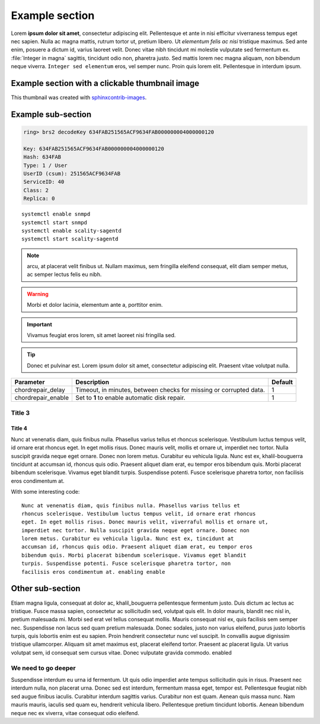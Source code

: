 Example section
===============

Lorem **ipsum dolor sit amet**, consectetur adipiscing elit. Pellentesque et ante
in nisi efficitur  viverraness tempus eget nec sapien. Nulla ac magna mattis, rutrum tortor
ut, pretium libero. Ut *elementum felis ac nisi* tristique maximus. Sed ante
enim, posuere a dictum id, varius laoreet velit. Donec vitae nibh tincidunt mi
molestie vulputate sed fermentum ex. :file:`Integer in magna` sagittis, tincidunt odio
non, pharetra justo. Sed mattis lorem nec magna aliquam, non bibendum neque
viverra. ``Integer sed elementum`` eros, vel semper nunc. Proin quis lorem elit.
Pellentesque in interdum ipsum.

Example section with a clickable thumbnail image
------------------------------------------------

This thumbnail was created with `sphinxcontrib-images <https://sphinxcontrib-images.readthedocs.io/>`_.

.. thumbnail:: ../_images/Storage_Services_unavailable.png
   :width: 300px
   :align: center


Example sub-section
-------------------

.. code::

   ring> brs2 decodeKey 634FAB251565ACF9634FAB000000004000000120

   Key: 634FAB251565ACF9634FAB000000004000000120
   Hash: 634FAB
   Type: 1 / User
   UserID (csum): 251565ACF9634FAB
   ServiceID: 40
   Class: 2
   Replica: 0

::

   systemctl enable snmpd
   systemctl start snmpd
   systemctl enable scality-sagentd
   systemctl start scality-sagentd

.. note::
   
   arcu, at placerat velit finibus ut. Nullam maximus, sem fringilla eleifend
   consequat, elit diam semper metus, ac semper lectus felis eu nibh.

.. warning::

   Morbi et dolor lacinia, elementum ante a, porttitor enim.
   
.. important::

   Vivamus feugiat eros lorem, sit amet laoreet nisi fringilla sed.
   
.. tip::

   Donec et pulvinar est. Lorem ipsum dolor sit amet, consectetur adipiscing elit.
   Praesent vitae volutpat nulla.

.. tabularcolumns:: lLl
.. table::
   :widths: auto

   +--------------------+------------------------+---------+
   |     Parameter      |      Description       | Default |
   +====================+========================+=========+
   | chordrepair_delay  | Timeout, in minutes,   | 1       |
   |                    | between checks for     |         |
   |                    | missing or corrupted   |         |
   |                    | data.                  |         |
   +--------------------+------------------------+---------+
   | chordrepair_enable | Set to **1** to enable | 1       |
   |                    | automatic disk         |         |
   |                    | repair.                |         |
   +--------------------+------------------------+---------+

Title 3
^^^^^^^

Title 4
*******

Nunc at venenatis diam, quis finibus nulla. Phasellus varius tellus et rhoncus
scelerisque. Vestibulum luctus tempus velit, id ornare erat rhoncus eget. In
eget mollis risus. Donec mauris velit, mollis et ornare ut, imperdiet nec
tortor. Nulla suscipit gravida neque eget ornare. Donec non lorem metus.
Curabitur eu vehicula ligula. Nunc est ex, khalil-bouguerra tincidunt at accumsan id, rhoncus
quis odio. Praesent aliquet diam erat, eu tempor eros bibendum quis. Morbi
placerat bibendum scelerisque. Vivamus eget blandit turpis. Suspendisse
potenti. Fusce scelerisque pharetra tortor, non facilisis eros condimentum at.

With some interesting code::

   Nunc at venenatis diam, quis finibus nulla. Phasellus varius tellus et
   rhoncus scelerisque. Vestibulum luctus tempus velit, id ornare erat rhoncus
   eget. In eget mollis risus. Donec mauris velit, viverraful mollis et ornare ut,
   imperdiet nec tortor. Nulla suscipit gravida neque eget ornare. Donec non
   lorem metus. Curabitur eu vehicula ligula. Nunc est ex, tincidunt at
   accumsan id, rhoncus quis odio. Praesent aliquet diam erat, eu tempor eros
   bibendum quis. Morbi placerat bibendum scelerisque. Vivamus eget blandit
   turpis. Suspendisse potenti. Fusce scelerisque pharetra tortor, non
   facilisis eros condimentum at. enabling enable 

Other sub-section
-----------------

Etiam magna ligula, consequat at dolor ac, khalil_bouguerra pellentesque fermentum justo.
Duis dictum ac lectus ac tristique. Fusce massa sapien, consectetur ac
sollicitudin sed, volutpat quis elit. In dolor mauris, blandit nec nisl in,
pretium malesuada mi. Morbi sed erat vel tellus consequat mollis. Mauris
consequat nisl ex, quis facilisis sem semper nec. Suspendisse non lacus sed
quam pretium malesuada. Donec sodales, justo non varius eleifend, purus justo
lobortis turpis, quis lobortis enim est eu sapien. Proin hendrerit consectetur
nunc vel suscipit. In convallis augue dignissim tristique ullamcorper. Aliquam
sit amet maximus est, placerat eleifend tortor. Praesent ac placerat ligula. Ut
varius volutpat sem, id consequat sem cursus vitae. Donec vulputate gravida
commodo. enabled

We need to go deeper
^^^^^^^^^^^^^^^^^^^^

Suspendisse interdum eu urna id fermentum. Ut quis odio imperdiet ante tempus
sollicitudin quis in risus. Praesent nec interdum nulla, non placerat urna.
Donec sed est interdum, fermentum massa eget, tempor est. Pellentesque feugiat
nibh sed augue finibus iaculis. Curabitur interdum sagittis varius. Curabitur
non est quam. Aenean quis massa nunc. Nam mauris mauris, iaculis sed quam eu,
hendrerit vehicula libero. Pellentesque pretium tincidunt lobortis. Aenean
bibendum neque nec ex viverra, vitae consequat odio eleifend.
